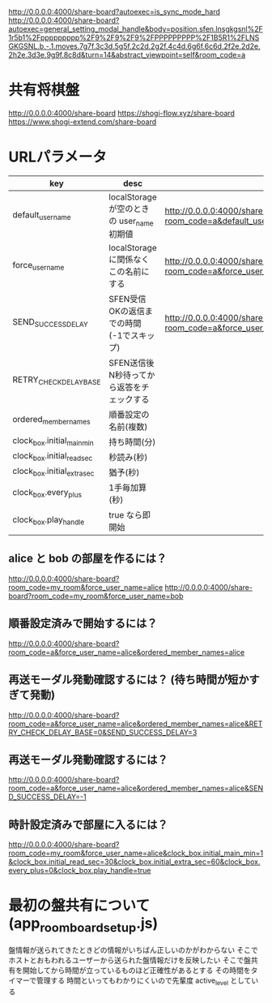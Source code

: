 http://0.0.0.0:4000/share-board?autoexec=is_sync_mode_hard
http://0.0.0.0:4000/share-board?autoexec=general_setting_modal_handle&body=position.sfen.lnsgkgsnl%2F1r5b1%2Fppppppppp%2F9%2F9%2F9%2FPPPPPPPPP%2F1B5R1%2FLNSGKGSNL.b.-.1.moves.7g7f.3c3d.5g5f.2c2d.2g2f.4c4d.6g6f.6c6d.2f2e.2d2e.2h2e.3d3e.9g9f.8c8d&turn=14&abstract_viewpoint=self&room_code=a

* 共有将棋盤

  http://0.0.0.0:4000/share-board
  https://shogi-flow.xyz/share-board
  https://www.shogi-extend.com/share-board

* URLパラメータ

  |-----------------------------+--------------------------------------------+-----------------------------------------------------------------------------------------|
  | key                         | desc                                       | Example                                                                                 |
  |-----------------------------+--------------------------------------------+-----------------------------------------------------------------------------------------|
  | default_user_name           | localStorage が空のときの user_name 初期値 | http://0.0.0.0:4000/share-board?room_code=a&default_user_name=bob                       |
  | force_user_name             | localStorage に関係なくこの名前にする      | http://0.0.0.0:4000/share-board?room_code=a&force_user_name=alice                       |
  | SEND_SUCCESS_DELAY          | SFEN受信OKの返信までの時間 (-1でスキップ)  | http://0.0.0.0:4000/share-board?room_code=a&force_user_name=alice&SEND_SUCCESS_DELAY=-1 |
  | RETRY_CHECK_DELAY_BASE      | SFEN送信後N秒待ってから返答をチェックする  |                                                                                         |
  | ordered_member_names        | 順番設定の名前(複数)                       |                                                                                         |
  | clock_box.initial_main_min  | 持ち時間(分)                               |                                                                                         |
  | clock_box.initial_read_sec  | 秒読み(秒)                                 |                                                                                         |
  | clock_box.initial_extra_sec | 猶予(秒)                                   |                                                                                         |
  | clock_box.every_plus        | 1手毎加算(秒)                              |                                                                                         |
  | clock_box.play_handle       | true なら即開始                            |                                                                                         |
  |-----------------------------+--------------------------------------------+-----------------------------------------------------------------------------------------|

** alice と bob の部屋を作るには？

  http://0.0.0.0:4000/share-board?room_code=my_room&force_user_name=alice
  http://0.0.0.0:4000/share-board?room_code=my_room&force_user_name=bob

** 順番設定済みで開始するには？

   http://0.0.0.0:4000/share-board?room_code=a&force_user_name=alice&ordered_member_names=alice

** 再送モーダル発動確認するには？ (待ち時間が短かすぎて発動)

   http://0.0.0.0:4000/share-board?room_code=a&force_user_name=alice&ordered_member_names=alice&RETRY_CHECK_DELAY_BASE=0&SEND_SUCCESS_DELAY=3

** 再送モーダル発動確認するには？

   http://0.0.0.0:4000/share-board?room_code=a&force_user_name=alice&ordered_member_names=alice&SEND_SUCCESS_DELAY=-1

** 時計設定済みで部屋に入るには？

   http://0.0.0.0:4000/share-board?room_code=my_room&force_user_name=alice&clock_box.initial_main_min=1&clock_box.initial_read_sec=30&clock_box.initial_extra_sec=60&clock_box.every_plus=0&clock_box.play_handle=true

* 最初の盤共有について (app_room_board_setup.js)

  盤情報が送られてきたときどの情報がいちばん正しいのかがわからない
  そこでホストとおもわれるユーザーから送られた盤情報だけを反映したい
  そこで盤共有を開始してから時間が立っているものほど正確性があるとする
  その時間をタイマーで管理する
  時間といってもわかりにくいので先輩度 active_level としている
